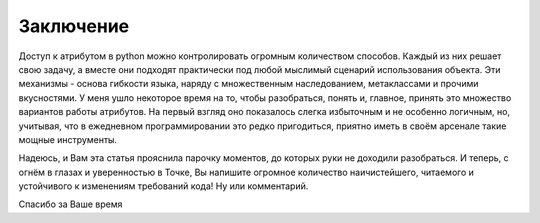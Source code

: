 Заключение
==========

Доступ к атрибутом в python можно контролировать огромным количеством способов. Каждый из них решает свою задачу, а вместе они подходят практически под любой мыслимый сценарий использования объекта. Эти механизмы - основа гибкости языка, наряду с множественным наследованием, метаклассами и прочими вкусностями. У меня ушло некоторое время на то, чтобы разобраться, понять и, главное, принять это множество вариантов работы атрибутов. На первый взгляд оно показалось слегка избыточным и не особенно логичным, но, учитывая, что в ежедневном программировании это редко пригодиться, приятно иметь в своём арсенале такие мощные инструменты.

Надеюсь, и Вам эта статья прояснила парочку моментов, до которых руки не доходили разобраться. И теперь, с огнём в глазах и уверенностью в Точке, Вы напишите огромное количество наичистейшего, читаемого и устойчивого к изменениям требований кода! Ну или комментарий.

Спасибо за Ваше время
